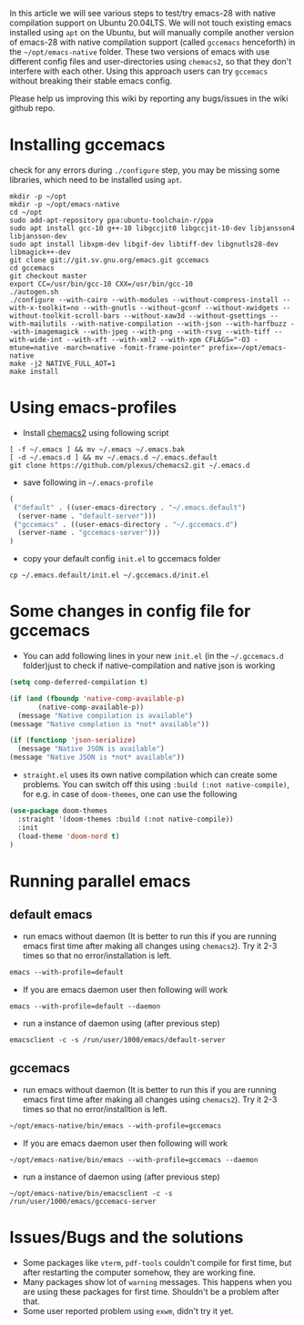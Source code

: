 In this article we will see various steps to test/try emacs-28 with native compilation support on Ubuntu 20.04LTS. We will not touch existing emacs installed using ~apt~ on the Ubuntu, but will manually compile another version of emacs-28 with native compilation support (called =gccemacs= henceforth) in the =~/opt/emacs-native= folder. These two versions of emacs with use different config files and user-directories using =chemacs2=, so that they don't interfere with each other. Using this approach users can try =gccemacs= without breaking their stable emacs config.

Please help us improving this wiki by reporting any bugs/issues in the wiki github repo. 

* Installing gccemacs
check for any errors during ~./configure~ step, you may be missing some libraries, which need to be installed using ~apt~.

#+begin_src shell
mkdir -p ~/opt
mkdir -p ~/opt/emacs-native
cd ~/opt
sudo add-apt-repository ppa:ubuntu-toolchain-r/ppa
sudo apt install gcc-10 g++-10 libgccjit0 libgccjit-10-dev libjansson4 libjansson-dev
sudo apt install libxpm-dev libgif-dev libtiff-dev libgnutls28-dev libmagick++-dev
git clone git://git.sv.gnu.org/emacs.git gccemacs
cd gccemacs
git checkout master
export CC=/usr/bin/gcc-10 CXX=/usr/bin/gcc-10
./autogen.sh
./configure --with-cairo --with-modules --without-compress-install --with-x-toolkit=no --with-gnutls --without-gconf --without-xwidgets --without-toolkit-scroll-bars --without-xaw3d --without-gsettings --with-mailutils --with-native-compilation --with-json --with-harfbuzz --with-imagemagick --with-jpeg --with-png --with-rsvg --with-tiff --with-wide-int --with-xft --with-xml2 --with-xpm CFLAGS="-O3 -mtune=native -march=native -fomit-frame-pointer" prefix=~/opt/emacs-native
make -j2 NATIVE_FULL_AOT=1
make install
#+end_src

* Using emacs-profiles

- Install [[https://github.com/plexus/chemacs2][chemacs2]] using following script
#+begin_src shell
[ -f ~/.emacs ] && mv ~/.emacs ~/.emacs.bak
[ -d ~/.emacs.d ] && mv ~/.emacs.d ~/.emacs.default
git clone https://github.com/plexus/chemacs2.git ~/.emacs.d
#+end_src

- save following in =~/.emacs-profile=
#+begin_src emacs-lisp
(
 ("default" . ((user-emacs-directory . "~/.emacs.default")
  (server-name . "default-server")))
 ("gccemacs" . ((user-emacs-directory . "~/.gccemacs.d")
  (server-name . "gccemacs-server")))
)
#+end_src

- copy your default config ~init.el~ to gccemacs folder
#+begin_src shell
cp ~/.emacs.default/init.el ~/.gccemacs.d/init.el
#+end_src

* Some changes in config file for gccemacs

- You can add following lines in your new ~init.el~  (in the =~/.gccemacs.d= folder)just to check if native-compilation and native json is working
#+begin_src emacs-lisp
(setq comp-deferred-compilation t)

(if (and (fboundp 'native-comp-available-p)
       (native-comp-available-p))
  (message "Native compilation is available")
(message "Native complation is *not* available"))

(if (functionp 'json-serialize)
  (message "Native JSON is available")
(message "Native JSON is *not* available"))

#+end_src

- =straight.el= uses its own native compilation which can create some problems. You can switch off this using =:build (:not native-compile)=, for e.g. in case of =doom-themes=, one can use the following

#+begin_src emacs-lisp
  (use-package doom-themes
    :straight '(doom-themes :build (:not native-compile))
    :init
    (load-theme 'doom-nord t)
  )
#+end_src

* Running parallel emacs
** default emacs
- run emacs without daemon (It is better to run this if you are running emacs first time after making all changes using =chemacs2=). Try it 2-3 times so that no error/installation is left.
#+begin_src emacs-lisp
emacs --with-profile=default
#+end_src
- If you are emacs daemon user then following will work
#+begin_src shell
emacs --with-profile=default --daemon
#+end_src
- run a instance of daemon using (after previous step)
#+begin_src shell
emacsclient -c -s /run/user/1000/emacs/default-server
#+end_src

** gccemacs

- run emacs without daemon (It is better to run this if you are running emacs first time after making all changes using =chemacs2=). Try it 2-3 times so that no error/installtion is left.
#+begin_src emacs-lisp
~/opt/emacs-native/bin/emacs --with-profile=gccemacs
#+end_src
- If you are emacs daemon user then following will work
#+begin_src shell
~/opt/emacs-native/bin/emacs --with-profile=gccemacs --daemon
#+end_src
- run a instance of daemon using (after previous step)
#+begin_src shell
~/opt/emacs-native/bin/emacsclient -c -s /run/user/1000/emacs/gccemacs-server
#+end_src

* Issues/Bugs and the solutions

- Some packages like ~vterm~, ~pdf-tools~ couldn't compile for first time, but after restarting the computer somehow, they are working fine.
- Many packages show lot of ~warning~ messages. This happens when you are using these packages for first time. Shouldn't be a problem after that.
- Some user reported problem using ~exwm~, didn't try it yet.
